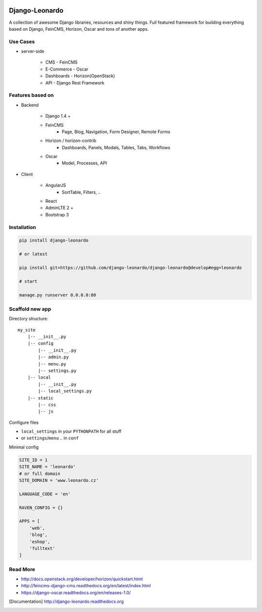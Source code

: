 
|PypiVersion| |Doc badge| |Pypi|

===============
Django-Leonardo
===============

A collection of awesome Django libraries, resources and shiny things.
Full featured framework for building everything based on Django, FeinCMS, Horizon, Oscar and tons of another apps.

Use Cases
=========

- server-side

	- CMS - FeinCMS
	- E-Commerce - Oscar
	- Dashboards - Horizon(OpenStack)
	- API - Django Rest Framework

Features based on
=================

- Backend

	- Django 1.4 +
	- FeinCMS
		- Page, Blog, Navigation, Form Designer, Remote Forms
	- Horizon / horizon-contrib
		- Dashboards, Panels, Modals, Tables, Tabs, Workflows
	- Oscar
		- Model, Processes, API

- Client

	- AngularJS
		- SortTable, Filters, ..
	- React
	- AdminLTE 2 +
	- Bootstrap 3

Installation
============

.. code-block:: bash

	pip install django-leonardo

	# or latest

	pip install git+https://github.com/django-leonardo/django-leonardo@develop#egg=leonardo

	# start

	manage.py runserver 0.0.0.0:80

Scaffold new app
================

Directory structure::

    my_site
        |-- __init__.py
        |-- config
            |-- __init__.py
            |-- admin.py
            |-- menu.py
            |-- settings.py
        |-- local
            |-- __init__.py
            |-- local_settings.py
        |-- static
            |-- css
            |-- js

Configure files

* ``local_settings`` in your ``PYTHONPATH`` for all stuff
* or ``settings``/``menu`` .. in ``conf``

Minimal config

.. code-block:: python

	SITE_ID = 1
	SITE_NAME = 'leonardo'
	# or full domain
	SITE_DOMAIN = 'www.leonardo.cz'

	LANGUAGE_CODE = 'en'

	RAVEN_CONFIG = {}

	APPS = [
	    'web',
	    'blog',
	    'eshop',
	    'fulltext'
	]

Read More
=========

* http://docs.openstack.org/developer/horizon/quickstart.html
* http://feincms-django-cms.readthedocs.org/en/latest/index.html
* https://django-oscar.readthedocs.org/en/releases-1.0/

.. |Doc badge| image:: https://readthedocs.org/projects/django-leonardo/badge/?version=stable
.. |Pypi| image:: https://pypip.in/d/django-leonardo/badge.svg?style=flat
.. |PypiVersion| image:: https://pypip.in/version/django-leonardo/badge.svg?style=flat
.. [Documentation] http://django-leonardo.readthedocs.org